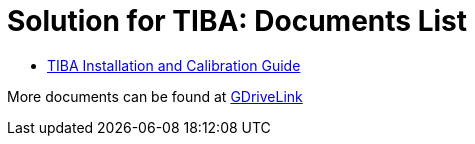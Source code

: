 = Solution for TIBA: Documents List

* xref:SLN-TIBA:SLN-TIBA-Installation-Guide.adoc[TIBA Installation and Calibration Guide]

More documents can be found at https://drive.google.com/drive/folders/1xpNUFcWqPWCIj80rih1IFdBT98AWgcyw?usp=share_link[GDriveLink, window=_blank]

